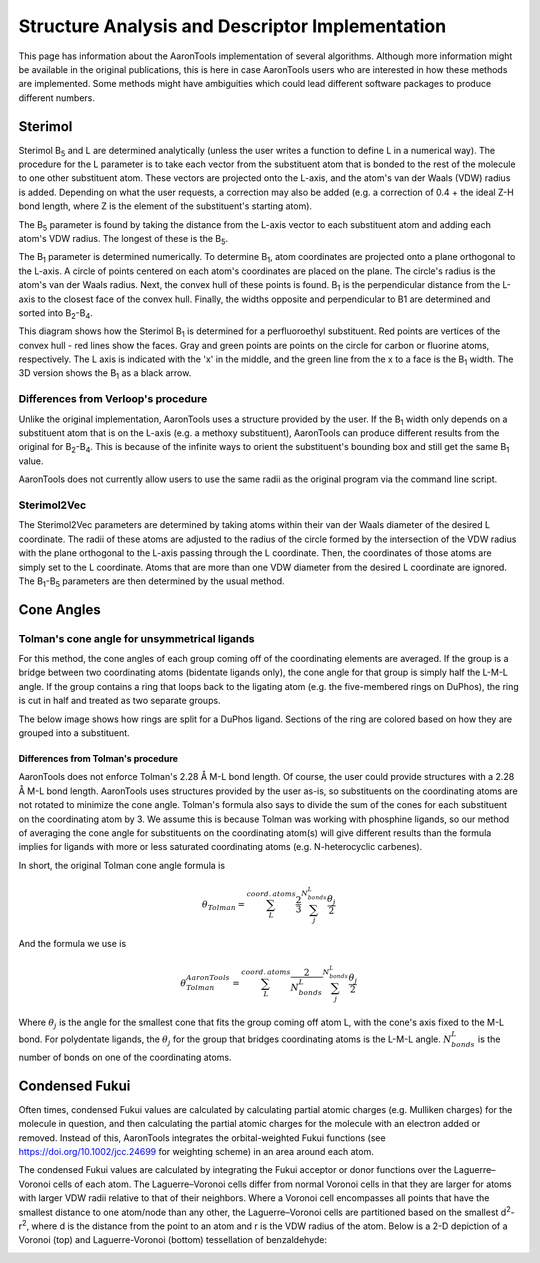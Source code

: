 Structure Analysis and Descriptor Implementation
================================================

This page has information about the AaronTools implementation of several algorithms.
Although more information might be available in the original publications, this is here in case AaronTools users who are interested in how these methods are implemented.
Some methods might have ambiguities which could lead different software packages to produce different numbers.

Sterimol
--------
Sterimol B\ :sub:`5` and L are determined analytically (unless the user writes a function to define L in a numerical way).
The procedure for the L parameter is to take each vector from the substituent atom that is bonded to the rest of the molecule to one other substituent atom.
These vectors are projected onto the L-axis, and the atom's van der Waals (VDW) radius is added.
Depending on what the user requests, a correction may also be added (e.g. a correction of 0.4 + the ideal Z-H bond length, where Z is the element of the substituent's starting atom).

The B\ :sub:`5` parameter is found by taking the distance from the L-axis vector to each substituent atom and adding each atom's VDW radius.
The longest of these is the B\ :sub:`5`.

The B\ :sub:`1` parameter is determined numerically.
To determine B\ :sub:`1`, atom coordinates are projected onto a plane orthogonal to the L-axis.
A circle of points centered on each atom's coordinates are placed on the plane.
The circle's radius is the atom's van der Waals radius.
Next, the convex hull of these points is found.
B\ :sub:`1` is the perpendicular distance from the L-axis to the closest face of the convex hull.
Finally, the widths opposite and perpendicular to B1 are determined and sorted into B\ :sub:`2`-B\ :sub:`4`.

This diagram shows how the Sterimol B\ :sub:`1` is determined for a perfluoroethyl substituent.
Red points are vertices of the convex hull - red lines show the faces.
Gray and green points are points on the circle for carbon or fluorine atoms, respectively.
The L axis is indicated with the 'x' in the middle, and the green line from the x to a face is the B\ :sub:`1` width.
The 3D version shows the B\ :sub:`1` as a black arrow.

.. image:: ../images/sterimol_b1_EtF5.png

.. image:: ../images/sterimol_EtF5_3d.png

Differences from Verloop's procedure
^^^^^^^^^^^^^^^^^^^^^^^^^^^^^^^^^^^^

Unlike the original implementation, AaronTools uses a structure provided by the user.
If the B\ :sub:`1` width only depends on a substituent atom that is on the L-axis (e.g. a methoxy substituent), AaronTools can produce different results from the original for B\ :sub:`2`-B\ :sub:`4`.
This is because of the infinite ways to orient the substituent's bounding box and still get the same B\ :sub:`1` value.

AaronTools does not currently allow users to use the same radii as the original program via the command line script.

Sterimol2Vec
^^^^^^^^^^^^

The Sterimol2Vec parameters are determined by taking atoms within their van der Waals diameter of the desired L coordinate.
The radii of these atoms are adjusted to the radius of the circle formed by the intersection of the VDW radius with the plane orthogonal to the L-axis passing through the L coordinate.
Then, the coordinates of those atoms are simply set to the L coordinate.
Atoms that are more than one VDW diameter from the desired L coordinate are ignored.
The B\ :sub:`1`-B\ :sub:`5` parameters are then determined by the usual method.


Cone Angles
-----------

Tolman's cone angle for unsymmetrical ligands
^^^^^^^^^^^^^^^^^^^^^^^^^^^^^^^^^^^^^^^^^^^^^^

For this method, the cone angles of each group coming off of the coordinating elements are averaged.
If the group is a bridge between two coordinating atoms (bidentate ligands only), the cone angle for that group is simply half the L-M-L angle.
If the group contains a ring that loops back to the ligating atom (e.g. the five-membered rings on DuPhos), the ring is cut in half and treated as two separate groups.

The below image shows how rings are split for a DuPhos ligand.
Sections of the ring are colored based on how they are grouped into a substituent. 

.. image:: ../images/duphos-split.png

Differences from Tolman's procedure
***********************************

AaronTools does not enforce Tolman's 2.28 Å M-L bond length.
Of course, the user could provide structures with a 2.28 Å M-L bond length.
AaronTools uses structures provided by the user as-is, so substituents on the coordinating atoms are not rotated to minimize the cone angle.
Tolman's formula also says to divide the sum of the cones for each substituent on the coordinating atom by 3.
We assume this is because Tolman was working with phosphine ligands, so our method of averaging the cone angle for substituents on the coordinating atom(s) will give different results than the formula implies for ligands with more or less saturated coordinating atoms (e.g. N-heterocyclic carbenes).

In short, the original Tolman cone angle formula is


.. math::
    
    \theta_{Tolman} = \sum_{L}^{coord.\:atoms}\frac{2}{3}\sum_{j}^{N_{bonds}^{L}}\frac{\theta_j}{2}

And the formula we use is

.. math::
    
    \theta_{Tolman}^{AaronTools} = \sum_{L}^{coord.\:atoms}\frac{2}{N_{bonds}^{L}}\sum_{j}^{N_{bonds}^{L}}\frac{\theta_j}{2}

Where :math:`\theta_j` is the angle for the smallest cone that fits the group coming off atom L, with the cone's axis fixed to the M-L bond.
For polydentate ligands, the :math:`\theta_j` for the group that bridges coordinating atoms is the L-M-L angle.
:math:`N_{bonds}^{L}` is the number of bonds on one of the coordinating atoms.


Condensed Fukui
---------------

Often times, condensed Fukui values are calculated by calculating partial atomic charges (e.g. Mulliken charges) for the molecule in question, and then calculating the partial atomic charges for the molecule with an electron added or removed.
Instead of this, AaronTools integrates the orbital-weighted Fukui functions (see https://doi.org/10.1002/jcc.24699 for weighting scheme) in an area around each atom.

The condensed Fukui values are calculated by integrating the Fukui acceptor or donor functions over the Laguerre–Voronoi cells of each atom.
The Laguerre–Voronoi cells differ from normal Voronoi cells in that they are larger for atoms with larger VDW radii relative to that of their neighbors.
Where a Voronoi cell encompasses all points that have the smallest distance to one atom/node than any other, the Laguerre–Voronoi cells are partitioned based on the smallest d\ :sup:`2`-r\ :sup:`2`, where d is the distance from the point to an atom and r is the VDW radius of the atom.
Below is a 2-D depiction of a Voronoi (top) and Laguerre-Voronoi (bottom) tessellation of benzaldehyde:

.. image:: ../images/benzaldehyde_voronoi.png

.. image:: ../images/benzaldehyde_laguerre.png